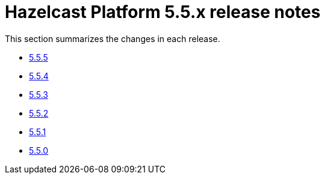 = Hazelcast Platform 5.5.x release notes

This section summarizes the changes in each release.

* xref:release-notes:5-5-5.adoc[5.5.5]
* xref:release-notes:5-5-4.adoc[5.5.4]
* xref:release-notes:5-5-3.adoc[5.5.3]
* xref:release-notes:5-5-2.adoc[5.5.2]
* xref:release-notes:5-5-1.adoc[5.5.1]
* xref:release-notes:5-5-0.adoc[5.5.0]
